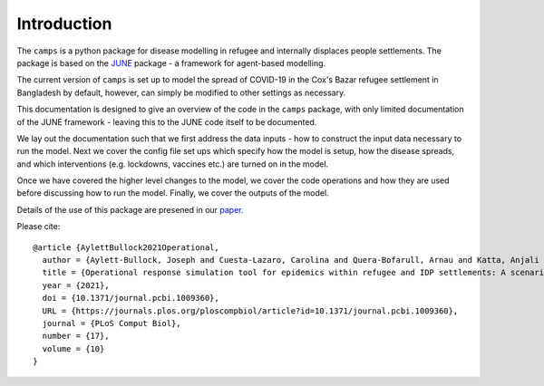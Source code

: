 Introduction
============

The ``camps`` is a python package for disease modelling in refugee and
internally displaces people settlements. The package is based on the
`JUNE <https://github.com/IDAS-Durham/JUNE>`_ package - a framework for
agent-based modelling.

The current version of ``camps`` is set up to model the spread of
COVID-19 in the Cox's Bazar
refugee settlement in Bangladesh by default, however, can simply be
modified to other settings as necessary.

This documentation is designed to give an overview of the code in the
``camps`` package, with only limited documentation of the JUNE
framework - leaving this to the JUNE code itself to be
documented.

We lay out the documentation such that we first address the data
inputs - how to construct the input data necessary to run the
model. Next we cover the config file set ups which specify how the
model is setup, how the disease spreads, and which interventions
(e.g. lockdowns, vaccines etc.) are turned on in the model.

Once we have covered the higher level changes to the model, we cover
the code operations and how they are used before discussing how to run
the model. Finally, we cover the outputs of the model.

Details of the use of this package are presened in our `paper
<https://journals.plos.org/ploscompbiol/article?id=10.1371/journal.pcbi.1009360>`_.

Please cite::


  @article {AylettBullock2021Operational,
    author = {Aylett-Bullock, Joseph and Cuesta-Lazaro, Carolina and Quera-Bofarull, Arnau and Katta, Anjali and Hoffmann Pham, Katherine and Hoover, Benjamin and Strobelt, Hendrik and Moreno Jimenez, Rebeca and Sedgewick, Aidan and Samir Evers, Egmond and Kennedy, David and Harlass, Sandra and Gidraf Kahindo Maina, Allen and Hussien, Ahmad and Luengo-Oroz, Miguel},
    title = {Operational response simulation tool for epidemics within refugee and IDP settlements: A scenario-based case study of the Cox’s Bazar settlement},
    year = {2021},
    doi = {10.1371/journal.pcbi.1009360},
    URL = {https://journals.plos.org/ploscompbiol/article?id=10.1371/journal.pcbi.1009360},
    journal = {PLoS Comput Biol},
    number = {17},
    volume = {10}
  }
